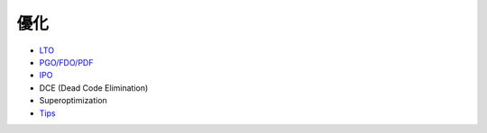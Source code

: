 ========================================
優化
========================================

* `LTO <lto.rst>`_
* `PGO/FDO/PDF <pgo-fdo-pdf.rst>`_
* `IPO <ipo.rst>`_
* DCE (Dead Code Elimination)
* Superoptimization
* `Tips <tips.rst>`_
